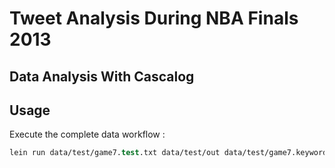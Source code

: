 * Tweet Analysis During NBA Finals 2013
** Data Analysis With Cascalog
** Usage
Execute the complete data workflow :
#+BEGIN_SRC clojure
lein run data/test/game7.test.txt data/test/out data/test/game7.keywords.txt data/en.stop data/test/error
#+END_SRC
